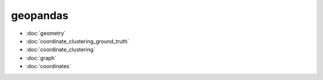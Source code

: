 geopandas
=========
* :doc:`geometry`
* :doc:`coordinate_clustering_ground_truth`
* :doc:`coordinate_clustering`
* :doc:`graph`
* :doc:`coordinates`
